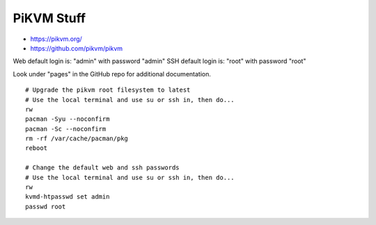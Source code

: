PiKVM Stuff
-----------

* https://pikvm.org/
* https://github.com/pikvm/pikvm

Web default login is:  "admin" with password "admin"
SSH default login is:  "root" with password "root"

Look under "pages" in the GitHub repo for additional documentation.

::

    # Upgrade the pikvm root filesystem to latest
    # Use the local terminal and use su or ssh in, then do...
    rw
    pacman -Syu --noconfirm
    pacman -Sc --noconfirm
    rm -rf /var/cache/pacman/pkg
    reboot

    # Change the default web and ssh passwords
    # Use the local terminal and use su or ssh in, then do...
    rw
    kvmd-htpasswd set admin
    passwd root

